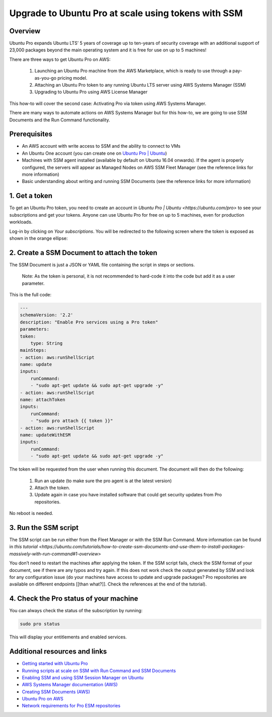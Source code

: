 Upgrade to Ubuntu Pro at scale using tokens with SSM
====================================================


Overview
--------

Ubuntu Pro expands Ubuntu LTS’ 5 years of coverage up to ten-years of security coverage with an additional support of 23,000 packages beyond the main operating system and it is free for use on up to 5 machines!

There are three ways to get Ubuntu Pro on AWS:

    1. Launching an Ubuntu Pro machine from the AWS Marketplace, which is ready to use through a pay-as-you-go pricing model.
    2. Attaching an Ubuntu Pro token to any running Ubuntu LTS server using AWS Systems Manager (SSM)
    3. Upgrading to Ubuntu Pro using AWS License Manager

This how-to will cover the second case: Activating Pro via token using AWS Systems Manager.

There are many ways to automate actions on AWS Systems Manager but for this how-to, we are going to use SSM Documents and the Run Command functionality.


Prerequisites
-------------

- An AWS account with write access to SSM and the ability to connect to VMs
- An Ubuntu One account (you can create one on `Ubuntu Pro | Ubuntu <https://ubuntu.com/pro>`_)
- Machines with SSM agent installed (available by default on Ubuntu 16.04 onwards). If the agent is properly configured, the servers will appear as Managed Nodes on AWS SSM Fleet Manager (see the reference links for more information)
- Basic understanding about writing and running SSM Documents (see the reference links for more information)


1. Get a token
--------------

To get an Ubuntu Pro token, you need to create an account in `Ubuntu Pro | Ubuntu <https://ubuntu.com/pro>` to see your subscriptions and get your tokens. Anyone can use Ubuntu Pro for free on up to 5 machines, even for production workloads.

Log-in by clicking on *Your subscriptions*. You will be redirected to the following screen where the token is exposed as shown in the orange ellipse:

.. image:: upgrade-to-ubuntu-pro-at-scale-using-tokens-with-ssm-images/0_token_screen.png
   :align: center


2. Create a SSM Document to attach the token
--------------------------------------------

The SSM Document is just a JSON or YAML file containing the script in steps or sections.

    Note:
    As the token is personal, it is not recommended to hard-code it into the code but add it as a user parameter.

This is the full code:

.. code-block::

    ---
    schemaVersion: '2.2'
    description: "Enable Pro services using a Pro token"
    parameters:
    token:
        type: String
    mainSteps:
    - action: aws:runShellScript
    name: update
    inputs:
        runCommand:
        - "sudo apt-get update && sudo apt-get upgrade -y"
    - action: aws:runShellScript
    name: attachToken
    inputs:
        runCommand:
        - "sudo pro attach {{ token }}"
    - action: aws:runShellScript
    name: updateWithESM
    inputs:
        runCommand:
        - "sudo apt-get update && sudo apt-get upgrade -y"


The token will be requested from the user when running this document. The document will then do the following:

    1. Run an update (to make sure the pro agent is at the latest version)
    2. Attach the token.
    3. Update again in case you have installed software that could get security updates from Pro repositories.

No reboot is needed.


3. Run the SSM script
---------------------

The SSM script can be run either from the Fleet Manager or with the SSM Run Command. More information can be found in `this tutorial <https://ubuntu.com/tutorials/how-to-create-ssm-documents-and-use-them-to-install-packages-massively-with-run-command#1-overview>`

You don’t need to restart the machines after applying the token. If the SSM script fails, check the SSM format of your document, see if there are any typos and try again. If this does not work check the output generated by SSM and look for any configuration issue (do your machines have access to update and upgrade packages? Pro repositories are available on different endpoints [[than what?]]. Check the references at the end of the tutorial).


.. image:: upgrade-to-ubuntu-pro-at-scale-using-tokens-with-ssm-images/1_run_command_screen.png
   :align: center


4. Check the Pro status of your machine
---------------------------------------

You can always check the status of the subscription by running: 

.. code-block::
    
    sudo pro status 

This will display your entitlements and enabled services.


Additional resources and links
------------------------------

- `Getting started with Ubuntu Pro <https://ubuntu.com/engage/aws-pro-onboarding>`_
- `Running scripts at scale on SSM with Run Command and SSM Documents <https://ubuntu.com/tutorials/how-to-create-ssm-documents-and-use-them-to-install-packages-massively-with-run-command#1-overview>`_
- `Enabling SSM and using SSM Session Manager on Ubuntu <https://ubuntu.com/tutorials/how-to-use-aws-ssm-session-manager-for-accessing-ubuntu-pro-instances#1-overview>`_
- `AWS Systems Manager documentation (AWS) <https://docs.aws.amazon.com/systems-manager/>`_
- `Creating SSM Documents (AWS) <https://docs.aws.amazon.com/systems-manager/latest/userguide/documents-creating-content.html>`_
- `Ubuntu Pro on AWS <https://ubuntu.com/aws/pro>`_
- `Network requirements for Pro ESM repositories <https://documentation.ubuntu.com/pro-client/en/latest/references/network_requirements/>`_

